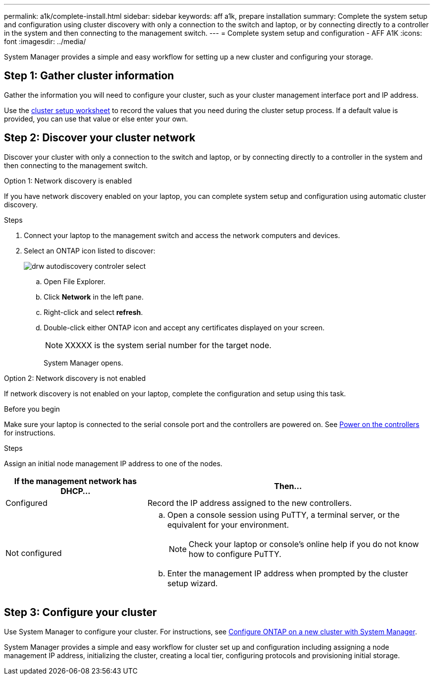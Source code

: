 ---
permalink: a1k/complete-install.html
sidebar: sidebar
keywords: aff a1k, prepare installation
summary: Complete the system setup and configuration using cluster discovery with only a connection to the switch and laptop, or by connecting directly to a controller in the system and then connecting to the management switch.
---
= Complete system setup and configuration - AFF A1K
:icons: font
:imagesdir: ../media/

[.lead]
System Manager provides a simple and easy workflow for setting up a new cluster and configuring your storage.

== Step 1: Gather cluster information
Gather the information you will need to configure your cluster, such as your cluster management interface port and IP address. 

Use the https://docs.netapp.com/us-en/ontap/software_setup/index.html[cluster setup worksheet] to record the values that you need during the cluster setup process. If a default value is provided, you can use that value or else enter your own.

== Step 2: Discover your cluster network
Discover your cluster with only a connection to the switch and laptop, or by connecting directly to a controller in the system and then connecting to the management switch.

// start tabbed area

[role="tabbed-block"]
====

.Option 1: Network discovery is enabled
--
If you have network discovery enabled on your laptop, you can complete system setup and configuration using automatic cluster discovery.

.Steps
. Connect your laptop to the management switch and access the network computers and devices.

. Select an ONTAP icon listed to discover:
+
image::../media/drw_autodiscovery_controler_select.png[]

 .. Open File Explorer.
 .. Click *Network* in the left pane.
 .. Right-click and select *refresh*.
 .. Double-click either ONTAP icon and accept any certificates displayed on your screen.
+
NOTE: XXXXX is the system serial number for the target node.
+
System Manager opens.

--

.Option 2: Network discovery is not enabled
--
If network discovery is not enabled on your laptop, complete the configuration and setup using this task.

.Before you begin
Make sure your laptop is connected to the serial console port and the controllers are powered on. See link:power-hardware.html#step-2-power-on-the-controllers[Power on the controllers] for instructions.

.Steps

Assign an initial node management IP address to one of the nodes. 

[options="header" cols="1,2"]
|===
| If the management network has DHCP...| Then...
a|
Configured
a|
Record the IP address assigned to the new controllers.
a|
Not configured
a|

 .. Open a console session using PuTTY, a terminal server, or the equivalent for your environment.
+
NOTE: Check your laptop or console's online help if you do not know how to configure PuTTY.

 .. Enter the management IP address when prompted by the cluster setup wizard.

+
|===

--

====

// end tabbed area

== Step 3: Configure your cluster
Use System Manager to configure your cluster. For instructions, see https://docs.netapp.com/us-en/ontap/task_configure_ontap.html[Configure ONTAP on a new cluster with System Manager].

System Manager provides a simple and easy workflow for cluster set up and configuration including assigning a node management IP address, initializing the cluster, creating a local tier, configuring protocols and provisioning initial storage.
